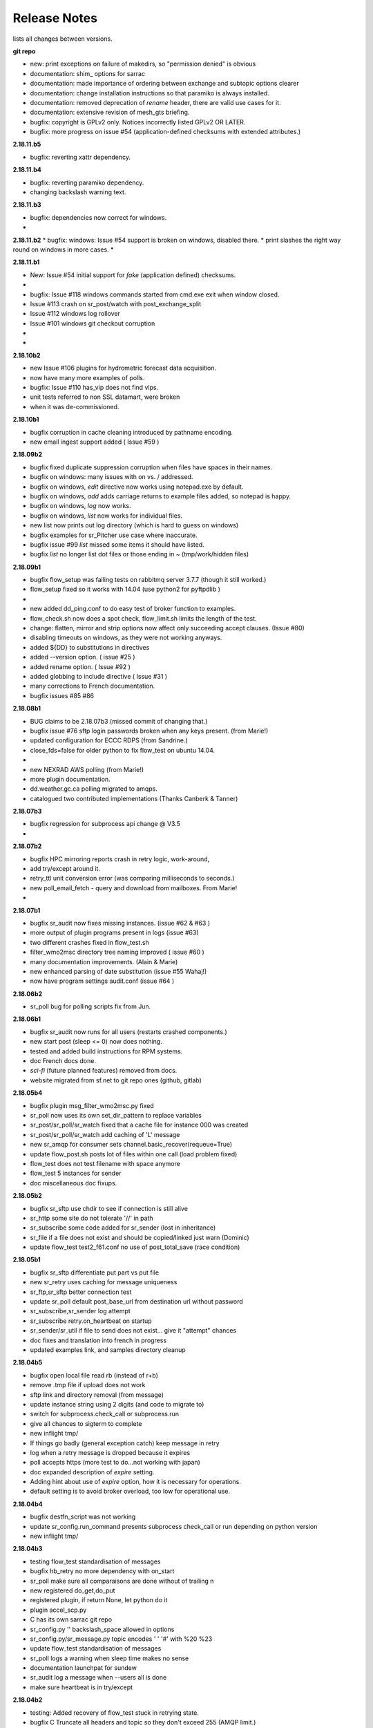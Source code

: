 ===============
 Release Notes 
===============

lists all changes between versions.

**git repo**

* new: print exceptions on failure of makedirs, so "permission denied" is obvious
* documentation: shim\_ options for sarrac
* documentation: made importance of ordering between exchange and subtopic options clearer 
* documentation: change installation instructions so that paramiko is always installed.
* documentation: removed deprecation of *rename* header, there are valid use cases for it.
* documentation: extensive revision of mesh_gts briefing.
* bugfix: copyright is GPLv2 only.  Notices incorrectly listed GPLv2 OR LATER.
* bugfix: more progress on issue #54 (application-defined checksums with extended attributes.)

**2.18.11.b5**

* bugfix:  reverting xattr dependency.

**2.18.11.b4**

* bugfix:  reverting paramiko dependency.
*          changing backslash warning text.

**2.18.11.b3**

* bugfix:  dependencies now correct for windows.
*

**2.18.11.b2**
* bugfix:  windows: Issue #54 support is broken on windows, disabled there.
*          print slashes the right way round on windows in more cases.
*

**2.18.11.b1**

* New:     Issue #54 initial support for *fake* (application defined) checksums.
*
* bugfix:  Issue #118 windows commands started from cmd.exe exit when window closed.
*          Issue #113 crash on sr_post/watch with post_exchange_split
*          Issue #112 windows log rollover 
*          Issue #101 windows git checkout corruption 
*
*


**2.18.10b2**

* new      Issue #106 plugins for hydrometric forecast data acquisition.
*          now have many more examples of polls.
* bugfix:  Issue #110 has_vip does not find vips.
*          unit tests referred to non SSL datamart, were broken
*          when it was de-commissioned.

**2.18.10b1**

* bugfix   corruption in cache cleaning introduced by pathname encoding.
* new      email ingest support added ( Issue #59 )

**2.18.09b2**

* bugfix   fixed duplicate suppression corruption when files have spaces in their names.
* bugfix   on windows: many issues with on \ vs. / addressed.
* bugfix   on windows, *edit* directive now works using notepad.exe by default.
* bugfix   on windows, *add* adds carriage returns to example files added, so notepad is happy.
* bugfix   on windows, *log* now works.
* bugfix   on windows, *list* now works for individual files.
* new      list now prints out log directory (which is hard to guess on windows)
* bugfix   examples for sr_Pitcher use case where inaccurate.
* bugfix   issue #99 *list* missed some items it should have listed.
* bugfix   *list* no longer list dot files or those ending in ~ (tmp/work/hidden files)

**2.18.09b1**

* bugfix    flow_setup was failing tests on rabbitmq server 3.7.7 (though it still worked.)
*           flow_setup fixed so it works with 14.04 (use python2 for pyftpdlib )
*
*    new    added dd_ping.conf to do easy test of broker function to examples.
*           flow_check.sh now does a spot check, flow_limit.sh limits the length of the test.
* change: flatten, mirror and strip options now affect only succeeding accept clauses. (Issue #80)
* disabling timeouts on windows, as they were not working anyways.
* added ${DD} to substitutions in directives
* added --version option. ( issue #25 )
* added rename option. ( Issue #92 )
* added globbing to include directive ( Issue #31 )
* many corrections to French documentation.
* bugfix issues #85 #86 


**2.18.08b1**

* BUG       claims to be 2.18.07b3 (missed commit of changing that.)
* bugfix    issue #76 sftp login passwords broken when any keys present. (from Marie!)
*           updated configuration for ECCC RDPS (from Sandrine.)
*           close_fds=false for older python to fix flow_test on ubuntu 14.04.
*
*    new    NEXRAD AWS polling (from Marie!)
*           more plugin documentation. 
*           dd.weather.gc.ca polling migrated to amqps.
*           catalogued two contributed implementations (Thanks Canberk & Tanner)


**2.18.07b3**

* bugfix     regression for subprocess api change @ V3.5
*            

**2.18.07b2**

* bugfix      HPC mirroring reports crash in retry logic, work-around, 
*             add try/except around it.
*             retry_ttl unit conversion error (was comparing milliseconds to seconds.) 
* new         poll_email_fetch - query and download from mailboxes. From Marie!
*

**2.18.07b1**

* bugfix      sr_audit now fixes missing instances. (issue #62 & #63 )
*             more output of plugin programs present in logs (issue #63)
*             two different crashes fixed in flow_test.sh
*             filter_wmo2msc directory tree naming improved ( issue #60 )
*             many documentation improvements. (Alain & Marie)
* new         enhanced parsing of date substitution (issue #55 Wahaj!)
*             now have program settings audit.conf  (issue #64 )


**2.18.06b2**

*             sr_poll bug for polling scripts fix from Jun.

**2.18.06b1**

* bugfix      sr_audit now runs for all users (restarts crashed components.)
* new         start post (sleep <= 0) now does nothing.
*             tested and added build instructions for RPM systems.
* doc         French docs done.
*             *sci-fi* (future planned features) removed from docs.
*             website migrated from sf.net to git repo ones (github, gitlab)

**2.18.05b4**

* bugfix      plugin msg_filter_wmo2msc.py fixed
*             sr_poll now uses its own set_dir_pattern to replace variables
*             sr_post/sr_poll/sr_watch fixed that a cache file for instance 000 was created
*             sr_post/sr_poll/sr_watch add caching of 'L' message
* new         sr_amqp for consumer sets channel.basic_recover(requeue=True)
* update      flow_post.sh posts lot of files within one call (load problem fixed)
*             flow_test does not test filename with space anymore
*             flow_test 5 instances for sender
* doc         miscellaneous doc fixups.

**2.18.05b2**

* bugfix       sr_sftp use chdir to see if connection is still alive
*              sr_http some site do not tolerate '//' in path
*              sr_subscribe some code added for sr_sender (lost in inheritance)
*              sr_file if a file does not exist and should be copied/linked just warn (Dominic)
* update       flow_test test2_f61.conf no use of post_total_save (race condition)

**2.18.05b1**

* bugfix       sr_sftp  differentiate put part vs put file 
* new          sr_retry uses caching for message uniqueness
*              sr_ftp,sr_sftp better connection test
* update       sr_poll  default post_base_url from destination url without password
*              sr_subscribe,sr_sender  log attempt
*              sr_subscribe retry.on_heartbeat on startup
*              sr_sender/sr_util if file to send does not exist... give it "attempt" chances
* doc          fixes and translation into french in progress
*              updated examples link, and samples directory cleanup

**2.18.04b5**

* bugfix  open local file read rb (instead of r+b)
*         remove .tmp file if upload does not work
*         sftp link and directory removal (from message)
* update  instance string using 2 digits (and code to migrate to)
*         switch for subprocess.check_call or subprocess.run 
*         give all chances to sigterm to complete
* new     inflight tmp/
*         If things go badly (general exception catch) keep message in retry
*         log when a retry message is dropped because it expires
*         poll accepts https (more test to do...not working with japan)
* doc     expanded description of *expire* setting.
*         Adding hint about use of *expire* option, how it is necessary for operations.
*         default setting is to avoid broker overload, too low for operational use.

**2.18.04b4**

* bugfix  destfn_script was not working
* update  sr_config.run_command presents subprocess check_call or run depending on python version
* new     inflight tmp/

**2.18.04b3**

* testing flow_test standardisation of messages
* bugfix  hb_retry no more dependency with on_start
*         sr_poll make sure all comparaisons are done without of trailing \n
* new     registered do_get,do_put
*         registered plugin, if return None, let python do it
*         plugin accel_scp.py
*         C has its own sarrac git repo
*         sr_config.py  '\ ' backslash_space allowed in options 
*         sr_config.py/sr_message.py  topic encodes  ' ' '#' with %20 %23
* update  flow_test standardisation of messages
*         sr_poll logs a warning when sleep time makes no sense
*         documentation launchpat for sundew
*         sr_audit log a message when --users all is done
*                   make sure heartbeat is in try/except 

**2.18.04b2**

* testing: Added recovery of flow_test stuck in retrying state.
* bugfix  C Truncate all headers and topic so they don't exceed 255 (AMQP limit.)
*         C Try to avoid being in conflict with stdin/out/err  open/close + 2 dup
*         C Valgrind hygiene: if nanosecond timestamp was 0, weird stuff happenned.  Fixed.
*           now valgrind does not complain at all.
*         C libsrshim enforced checks on commands'status
*         C any Python, topic and path with # encoded into %23 (as blank into %20)
* update  sr_audit hb_police_queues to check queue as admin, 
*           hb_sanity to check processes and sanity_log_dead option added            
*           no sleep option, sleep computed to trigger next heartbeat
*         sr_rabbit rabbit dependant commands placed in this file
* new     plugin do_send_log

**2.18.04b1**

* testing:retries on python side to validate products and routing
*         flow_post: loop on sorted individial products (spaces in path)... symlinks considered
* new     sr_subscribe: traceback logs when doing badly
*         sr_audit heartbeat works ... needs a config in audit/x.conf for now.
*         plugins: hp_sanity  uses sr sanity to check if program in strange state and log age to restart
*                  do_simulation logs protocol steps... instead of doing the actual download or send of a product
*         sr_config sundew_dirpattern provide a mean to use $RYYYY... etc in directory
* bugfix  C changes to return proper status of shimmed functions
*         C Get log file descriptor out of the danger zone also
*         C renameorlink put back code when oldname exists and processes it if link too
*         sr_retry : no more uses of self.activity and conditional retry heartbeat changed

**2.18.03b1**

* testing: changes derived expanded flow_test coverage
*        plugin msg_stopper with env MAX_MESSAGES
*        filename with spaces: ls_file_index (poll,sftp,ftp), sr_post.c, flow_post.sh
*        flow config changes : reject (hourly,today,yesterday xml)
*        plugins   : msg_pclean_f9*.py
*        sr_subscribe logging fix
* new    realpath_filter (PY and C), realpath also named realpath_post
*        sr sanity  check pid/process  and log age if older than heartbeat * 1.5
*        sr_audit not finished (heartbeat)
* bugfix Rotation of retry messages ajusted under certain conditions
* update msg_filter_wmo2msc.py requiered operationnaly now

**2.18.03a4**

* C      libsrshim dup3 (like dup2 for redirection)
* bugfix amqp.connection not working now showing reference to 'msg'

**2.18.03a3**

* bugfix sr using cleanup_parent (was cleanup)
* bugfix unlink cache_file under try:except
* bugfix sender posting fix from msg.new_*
* bugfix with exchange_suffix
* bugfix on plugins (return T/F) for on_start/on_stop incomplete
*        show on_stop/start plugin/modules at startup
* C      realpath_post T/F, realpath_filter T/F
* C      libsrshim processes  redirections  (dup2)
* subscribe on_report plugin implemented... and report_log plugin given as an example
* subscribe module check_consumer_options

**2.18.03a2**

* bugfix: C: revert stat passed to sr_post because used for hardlink
* rename option and in message header put back

**2.18.03a1**

* bugfix: C: on rename/mv : realpath option and stat attributes unused for oldname
* rename option and in message header withdrawn

**2.18.02a2**

* bugfix: C: posting, link... would cause problem depending on realpath value
* bugfix: C: posting, post_base_directory that started and/or ended with / might be missing a . in topic.
* documentation: renamed cp.py -> accel_cp.py, wget.py --> accel_wget.py

**2.18.02a1**

* change: no default broker (was dd.weather.gc.ca) caused more trouble than help.
* feature: pluggable checksum algorithms implemented.
* feature: sr_poll is now recursive.
* feature: can use URL's in config & 'include' directives... also: remote_config_url added.
* feature: python https & ftps download support added. (was an omission.)
* feature: code now has msg_count available (number of queued messages at broker.)
* feature: config can use api instance variables from application ex.: ${broker.username}
* plugins: on_start/on_stop support completed,  
* plugins: root_chown.py, trace_on_stop.py
* plugins: hb_memory now prints cpu usage.
* bugfix: C: queue_name random seed wasn't. 
* bugfix: *restart* no longer restarts unless old process is really gone (used to kill and hope.)
* bugfix: sr_log2save.py was broken (old log file format), now runs on post_log at least
* bugfix: path option when varsub and post_base_dir was implied
* bugfix: posting remote file via polling: length = 0 when message has minimal infos
* bugfix: sr_poll.py cache.check only if cache enabled
* bugfix: sr_post rename paths wrong  oldname/newname (post_base_dir was not removed)
* bugfix: sr_post/sr_poll on_post events now have new_dir/new_file as per other plugin entry points.
* bugfix: C: components crash on add when SR_CONFIG_EXAMPLES is not set. Now complain and error exit.
* performance: added dictionary to speed up cache when multiple entries have same sum.
* flow_tests: unit tests, mirroring, will cope with log rotations

**2.18.01a5**

* added *exchange_suffix* and *post_exchange_suffix*
* *cleanup* action aborts if running. (py and C)
* *cleanup* action removes .cache files and directories. (py and C)
* *remove* action calls cleanup. (py and C)
* Documentation: added mirroring use case.
* retry logic refactored. performance substantially improved. more correct.
* added detection of too short heartbeat interval.
* C: added prefetch option.
* many improvements to flow_tests (improved QA)
* sftp will now not report an error if a file it is supposed to delete is not there. (jobs is done.)
* re-worked wget plugin so the stdout and stderr are printed.
* list action now prints properly (includes the examples) when user has no configurations.
* added pitcher and sci2ec use cases to examples.

**2.18.01a4**

* made new style plugin examples work with older python.
* added new style: cp.py and wget.py plugins.
* fix: the new api was broken by old python fix.

**2.18.01a3**

* fix to error message about *object has no attribute 'do_download_list'* 
* disable new plugin api on python < 3.4 to avoid error messages.

**2.18.01a2**

* likely fix included for 1 in 200 file missing in HPC mirroring.
* added on_start, and on_stop to plugins available.
* combined plugin parser for all plugins in one module. Improved error checking.
* C: now imports version info from python, so C version is meaningful (instead of always 1.0.0)
* fixed: column width hack for older versions was busted.

**2.18.01a1**

* C: made consumer tag meaningful (identifies hostname and pid of consumer.)
* added version check and work around because get_terminal_width on python3.2 ( ubuntu 12.04 )
* C: subscribers creating consumer for each message. api/usage wrong. Fixed.
* added log_settings to display all settings on startup.
* noticed wrong default settings on startup:  durable was false, should be true.
* noticed wrong default settings on startup:  prefetch was 1, supposed to be 25.
* flow_test: redirected much output to log files.
* flow_test: added some libcshim (via cp command) based posting (in c diagram.)
* flow_test: moved sr_poster code into flow_setup, so it is started at beginning instead of run in flow_check.
* Corrected that *inflight* option was NONE on sender.  It was documented and intended to be '.tmp'.
  now it defaults to '.tmp' but if there is a post_broker, it defaults to NONE.
* added info messages for cases where msg_received, but the log does not say what happenned (rename/link/mv cases.)
* times used to be truncated to milliseconds, now the natural number of places after the decimal are retained.
* C: fix: mv called from shim where no directory in old file name caused malformed *oldname* field in resulting post.
* C: fix: segfault if credentials.conf is missing.

**2.17.12a8**

* added exponential backoff on failure to main processing loop in sr_subscribe.
* added exponential backoff to main retry loop in sr_consumer.
* now recovers from syntax errors in retry files (json.decode errors.)
* c: segault in mv if there's no slashes in the source path, oops!
* added identifiers to differentiate all the Type: messages from exceptions.

**2.17.12a7**

* C: added SR_CONFIG_EXAMPLES environment variable.
* C: change C to use four digit instance numbers to match python.
* C: add *declare* option for variables. 
* C: Remove *flow* option.
* fixed: second field in options was not being checked for variable substitution.
* fixed: remove did not work for disabled configurations.
* added sr_pulse.7 man page.
* made 'add' look in sample directories.
* 'enable' and 'remove' weren't working.
* 'list' now includes sample configurations, if available.
* change retry_ttl to default to the value of 'expire'.  Can still override.
* C: realpath wasn't properly applied in shim library cases.
* removed 's' from the 'headers' option in python, to match C.
* python added 'expiry' as synonym for 'expire', to match C.
* C: realpath only applied if an absolute path was supplied, now works for relative ones also.
* heartbeat_memory uses psutil.memory_info, on python 3.4 (in ubuntu 14.04) that routine is called get_memory_info.
  added an if statement so it works for all cases.

**2.17.12a6**

* heartbeat processing surrounded by exception to avoid cpu-hang when plugin has an error.
* list categorizes configuration files.
* list now prints the directories containing configuration files for each category.
* list prints plugins available also, and listing a particular plugin works now as well.
* list now uses a PAGER, if configured, and *more* by default, rather than cat.
* Normally stderr is redirected to logs, but when debug was set it wasn't. Now it always goes to logs.
* added messages so heartbeat processing is visible.
* sr_shovel would freak out if cache was set. fixed.
* fixed heartbeat_memory so it works in sr_watch.
* C: implemented *source* option
* C: corrected picking of "main file" for configuration name.

**2.17.12a5**

* added exponential backoff to download failures.
* inactive work committed for long lasting flow tests (deletion while in progress.)
* C: added exponential backoff to retry, avoid hammering servers when they're sick.

**2.17.12a4**
* added exponential backoff on retry, so it doesn't SPAM/hammer server when retrying.

**2.17.12a3**

* added retry_ttl to have retry queue give up eventually.
* changed behaviour to try *attempts* times before putting in the retry queue
* buffering changed from 8K to 1M (awful performance regression due to timeouts on small bufs.)

**2.17.12a2**

* bugfix: sr_watch was ignoring event option.
* C: added recovery code after posting errors.
* heartbeat_memory plugin added by default to control runaway memory leaks.
* support added to python for N checksum (already in C version.)

**2.17.12a1**

* bugfix: sr_post sometimes required -p.  It shouldn't.
* Semantics of *accept_unmatch* changed. Before the option was ignored, and set based
  on the existenceof accept/reject clauses. This caused some strange behaviours.
  now *accept_unmatch* setting is honoured.  default to False in subscribe and sender,
  and to True in all other components (winnow, shovel, post, poll.)
* bugfix: report_exchange option was ignored and overridden.
* undocumented, and unused option 'use_pattern' withdrawn.
* heartbeat_cache plugin added in option parsing rather than forced at end.
* sr_poll now supports sum algorithms other than z to support polling of local files.
* documentation bugfix: invalid links to sr_subscribe.7 corrected to sr_subscribe.1
* testing added cases to simulate communications problems, such as message corruption.
* bugfix: SENDER=X, filename would be =X, instead of X.
* bugfix: sender used to print "Sends:" before sending a file, now prints "Sent:" afterward.
* retry logic changed. Now write to a retry queue file, and try again when there is a lapse.
  so it doesn't get "stuck" on old files, but keeps sending new stuff. catches up gradually.
* timeouts for many parts of transfer processing added.
* transfer code consolidated into one location rather that repeating in each protocol.
* *Pulse* messages added, to ensure connection stays live.
* some round-tripping added in heartbeat processing to ensure connection remains live.
* C: fixed: was putting wrong checksum in posted messages.
* C: now retries connection to broker forever (used to give up after one try.)
* C: bugfix: pbu synonym for post_base_url, was not accepted, corrected.
* C: fixed when renaming across file systems, it would fail, rather than copying the file.

**2.17.11a3**

* sr_post -p|-path optional ending arguments are postpaths
* sr_config  by default use_pika only if amqplib not available
* sr_poll  vip written once, heartbeat_check before vip check
* sr_instances sr_post foreground as a special case (no config)
* sr_subscribe heartbeat_check before vip checking
* sr_util startup_args generalized/simplified 
* sr_util sumflg 0,random(0,100)
* sr_watch merged into sr_post (inherited from sr_post now)
* sr_watch post directory content at startup (if not cached)
* sr_subscribe  revert onfly_checksum set to message checksum in case unset


**2.17.11a2**

* C: fixed: build configuration directories if missing (used to segfault.)
* C: fixed: *debug* setting misinterpreted.
* C: fixed: option base_dir, should have been post_base_dir
* sr_watch remnants of old cache code causing problems, removed.
* sr_watch fix for mtime check of file which was renamed.
* documentation improvements.
* fixed: list,get,remove,edit,log not working for other than subscribe.
* excessive debug messaging removed.


**2.17.11a1**

* sr_subscribe bug fix for SOURCE 
* sr_subscribe add module __on_file__
* sr_sender    as flow test demonstrate, option post_base_url is not mandatory
* sr_instances propagate action and permits edition of general files (admin,defaults,credentials)
* sr_instances adds actions : add, disable, edit, enable, list, log, remove
* sr_instances calls configure before build_parent to have all options set
* sr_post/sr_watch get rid of useless lock stuff... fixed cache problems
* sr_poll      able to use standard sr_file...
* sr_(s)ftp/http  when preserve_mode is true... bug fix on setting value of mode
* sr_file     adding some support for polling (standardisation)
* sr_consumer file queuename ends with .qname and link to old file (to preserve version compat)
* sr_config   late of user_log_dir and user_cache_dir to insert hostname if statehost is True
* sr_config   statehost inserts hostname in user_cache_dir and user_log_dir
* sr_config   module declare_option  makes program know about plugin options
*             so program would warn only on real unknown or erronous options
* sr_config   withdrawal of recursive option, set to True everywhere applicable
* sr_config   log setup easier, supports loglevel none meaning no logs
* sr_amqp.py  when using pika, no log if delete_queue and queue not found
* sr_amqp.py  option use_pika to use or not pika when available
* sr_amqp.py  mixing amqplib and pika depending of availability
* sr_*        withdraw msg.headers['filename'],  msg.headers['flow']
* sr_*        reenforcement of base_dir, post_broker, post_exchange, post_base_dir, post_base_url

**2.17.10a4**

* C: msg pretty printer now includes user defined headers.
* C: loglevel now accepts words: none, critical, error, warning, info, debug. (like python version.)
* C: logevel numbers inverted (formerly 99 was be very quiet, no 0 is quiet.)
* switched library dependency from amqplib to pika.
* fix for no_download switch which wasn´t impeding downloads.

**2.17.10a3**

* C: directories posted during rename. not sure what effect is.
* documentation consolidated to sr_subscribe, much duplication gone.
* C: sr_cpost force_polling works properly now (using cache.)
* C: bugfix double free segfault on exit.
* C: added directory support to sr_post_rename
* C: libsrshim: added support for the truncate(2) system call.
* many fixes based on deployment testing.
* support files names with spaces in them.
* call on_file plugins when symbolic link created.
* sr_config    : environment variable substituted for option value
* sr_sender    : on_msg msg_2localfile now by default (so no longer need to specify for every sender.)
* sr_subscribe : changing determination of source (source_from_exchange or missing)
* rmdir support (python only.)

**2.17.10a2**

* add regexp option to strip.
* now support environment variables in config files with ${var}
* bugfix: misbehaved when file names have blanks in them.
* added -header option to sr_post.
* fix for bug #74 - error messages on shutdown of amqps connection.
* C: cpost setup/cleanup/declare/restart etc... some were broken, fixed.
* C: added sighandler to avoid cache corruption when terminating.
* C: add rename support to cpost (was only in libcshim and python before.)
* C: bugfix: C was inventing fields if not provided (mode=0, mtime="").
* C: added tx.select & tx.confirm (publish acknowledgements)
* C: FIXME: not yet: basic_ack (consumer acknowledges only after successful processing, rather than on receipt.)
* C: integrated into flow_tests.

**2.17.10a1**

* cleanup/declare/setup actions (all programs): no exit, log with configname
* sr_subscribe/sr_sarra/sr_sender : do_task plugin (initialised to proper module for now)
* sr_subscribe: headers' source and from_cluster forced when source_from_exchange
* sr_subscribe: add substitution for ${DR} ${PDR} ${YYYYMMDD} ${SOURCE} ${HH}
* sr_subscribe  log ignore message when already in cache
* sr_subscribe: events option is consider to perform link and delete messages
* sr_subscribe: modified to be a base class instantiated from most programs
* sr_subscribe: integration of restore_queue, process report_daemons, save/restore
* sr_subscribe: help module : treats sr_shovel,sr_winnow,sr_sarra cases
* sr_sender: for R and L messages skip offset/length setting in module set_local()
* sr_shovel: caching optional default to False
* sr_config: some save,restore and cache defaults
* sr_config: inflight supports duration_from_str (for sr_watch/post)
* sr_config: duration_from_str  time suffix [sS] [mM] [hH] [dD] [wW] where applicable
* sr_config: module configure cleans up extended options (proper reload)
* sr_config: option -headers to add,delete or reset user's  key,value pair in message headers
* sr_ftp,sr_sftp: connect/reconnect resets cdir (current dir)
* sr_ftp,sr_sftp,sr_http: standardisation, http exception (no hang)
* sr_ftp,sr_sftp,sr_http: fix Eric's os.getcwd bug, add preventive fp.flush and os.fsync
* msg_total.py: plugin skip total byte increment when no partstr in message
* sr_message: move support with oldname/newname (impact watch,post,subscribe,sarra,sender to come)
* sr_message: srcpath turned to baseurl, set_notice(baseurl,relpath) --impacts all programs--
* sr_message: trim_headers for user added headers key,value pair  --impacts all programs--
* sr_cache: module cache.check_msg ... process correctly message without parts (sum L and R)
* sr_audit,sr speed up through class instantiation and direct broker connection
* sr_audit fix permissions for source and subscribe users
* sr_amqp,sr_pika: cleanup skip removal of exchanges xpublic,xreport,xwinnow*
* sr_util:  startup_args catches -help when only args given
* flow_test: several changes to make it more reliable.

**2.17.09a1**

* FIXME: do old cache files need to be deleted during upgrade? update RELEASE_NOTES
* expire DEFAULT CHANGED:  7 days -> 5 minutes.  Avoiding pump overloading turns out to be critical.
* new plugin msg_to_clusters, simplified replacement of inter-cluster routing logic.
* sr_watch, returned to recursive formulation of sr_watch, reduces overhead substantially.
* flow_test now includes ftp download test.
* flow_test now uses sr_audit, queues and exchanges extant now tested.
* flow_test now waits for queues to drain (so it works more often.)
* fix (bug# 88) for sr_audit creating report queues with no consumers. 
* sr_poll and plugin/poll_script.py post with parent.post  (srcpath,relpath instead of url)
* flow_templates under poll|post|watch modified not to generate errors in flow logs
* flow_templates shovel t_dd[12].conf  reject .*citypage.*  to avoid errors in flow logs
* plugin/msg_by_user.py now considers msg.report_user for v02.report messages (correct error in flow logs)
* flow_check.sh shows classified list of errors in log or report No error found
* sr_poster unused in sr_poll, sr_winnow, sr_sender, sr_shovel
* sr_winnow, sr_subscribe supports caching on messages
* sr_config  post_url option equivalent to url
* sr_subscribe support posting if post_broker is set (and other post options)
* plugin heartbeat_cache : cache clean/save + stats if cache_stat = True
* all program consuming... calls heartbeat_check themselves
* move hearbeat code from sr_consumer to sr_config
* cache is cleaned every heartbeat.


**2.17.08a1**

* sr_pika tested with flow stuff...
* sr uses .config/sarra/post directory ... check for option sleep to call sr_cpost
* throttle use better time function
* sr_message  topic without filename
* sr_http  timeout + self test
* sr_sftp self test works
* sr_sftp/sr_ftp call self.close on download or send problems
* sr_sftp minimal credentials based on SSH configs being ok
* sr_sftp read/uses ~/.ssh/config if needed/provided
* sr_sender sftp/ftp bugfix now honours *mirror true* default. was ignored before.
* sr_cache same algorithm as the C implementation
* getting rid of cluster routing logic, gateway_for/, to be implemented with plugins.
* debian packaging for C. 
* C posting library, including sr_cpost that replicates post and watch is complete.
* C libc shim that calls C posting library complete.
* getting rid of random checksums (L & R -> SHA512 digest.)

**2.17.07a4**

* changed *chmod* interpretation. Was obsolete in favour of umask, now an option to override umask.
* bug fixes for chmod not being done in a number of situations where it was required.

**2.17.07a3**

* on_heartbeat support added to sr_watch.

**2.17.07a2**

* on_post plugins were broken in 2.17.07a1 
* on_heartbeat now defaults to heartbeat_log as one would expect, and documented both.

**2.17.07a1**

* sr_sarra bug fix os\_.exit
* All sarra programs have standard invoke : pgm [args] action config... old way still supported (MG)
* sr_util defines a function startup_args to parse sarra program arguments (MG)
* sr_audit --users : makes sure exchanges/queues configured on pump are setup (MG)
* all programs manage exchanges/queues through action 'cleanup','declare','setup' (MG)
* sr_poll nows supports http (MG)
* sr_poll start posting without parts when it has no clue for size (MG)
* on_html_page added in config and sr_poll with default http_page.py (MG)
* on_watch added in config and sr_watch (MG)
* sr_http.py now has a valid class sr_http (used in sr_poll) (MG)
* mode bits limited to the last four digits (upper digits non portable anyways.)
* C implementation of libsrshim, libsarra, sr_cpost, and sr_subjsondump  in C (not packaged yet.)
* fixed bogus error message from backward compatibility plugins.
* added mtime check to sarra and sr_subscribe so that if of new file is <= file_on_disk, then don't download.

**2.17.06a3**

* git repo url was wrong. Thanks Canadian Tire!
* compatibility editing local_file (full path) now results in setting new_dir and new_file.
* still harmonizing sender vs. subsribe api senders use parent.new_file, subs use parent.msg.new_file
* fixed sender using ftp broken by error message referring to *remote_urlstr* ( replaced by *new_urlstr* )
* files were created as public write because umask was overridden. Dunno why it was there in the first place.
* strip fixed in sr_subscribe.
* flatten fixed in sr_config.
* crasher bug when sr_sender doesn´t have a post_broker.

**2.17.06a2**

* added chmod_log for log files, which were defaulting to public writable... no idea why, set default to 600.
* changed posting default for to_clusters from ALL to the hostname of the broker.
* moved accept/reject processing into sr_poster.post, so automatically honoured when using plugin scripts that call it.
* fix bug#86 DESTFNSCRIPT in one accept would be used by subsequent ones.
* fix bug#51 now use new_path, rather than local_path in consumers, and remote_path in senders. all can use same plugins.
  includes warnings for existing plugins to change their variable names, old ones should still work, just prompt warning in log.


**2.17.06a1**

* Added default value of 'ALL' for *to_clusters* of  and *gateway_for* to make those options... optional.
* Adding *preserve_time* option (default: True), to have mtime from source reflected in files written.
* Adding *preserve_mode* option (default: True)  the move mode bits from source reflected in files written.
* deprecating *interface* setting, code from Jun. one less thing to set. Now scans all interfaces for *vip*
* polling script should still sleep for *sleep* seconds if the script fails. busyloop is bad.
* added download_dd plugin, which does multiple process copies (striping individual files.)
* documentation improvement: made *blocksize* the main partitioning option, *parts* is developer only.
  there was an error in that usage of parts actually referred partially to blocksize
* fixed blocksize=1 to mean send entire file, not 1 byte blocks.
* fix bug#66 for sr_sender to put the actual file name on the destination (after destfn, etc...) 
* sr_sarra: suppressedn excessive messages about who has vip in debug mode.
* sr_sarra:  fixed -strip.  Did not work at all before.
* added the poll_script.py plugin as an example for sr_poll.
* fix from Eric for wrong permissions in sr_sftp.
* removed useless import in line_mode.py plugin which breaks it on python 3.2
* fix from Eric for wrong permissions in sr_ftp. (bug #84)
* added version strings to components log and usage outputs.
* added sr_poll to flow_test (from Daniel)
* some re-organizing of code in sr_watch.
* implement 0400 default permission mask in sr_poll.
* note on how to encode special characters in passwords in credentials.conf
* some plugin improvements from Dominic Racette.

**2.17.03a5**

* added sr_watchb... the old implementation as a backup in case the new sr_watch is busted.
* attempted fix for sr_watch permission denied issue.  Reformulated how recursion is done.
  now it just queues up issues for later.

**2.17.03a4**

* attempted fix for bug #79 (.tmp file stay when download fails.) not tested.
* added 's', SHA512 checksum support.
* after a shovel has restored a queue from a save file, it now exits.
* on repeated saves, the json save files came out different for the same messages.
  Fixed by adding sort_keys=True to dumps. now save of same files is bitwise identical.
* added 'attempt' setting to make the number of retries programmable.
* fixed on_line plugins being broken in sr_poll.
* fixed 'reject' not working in sr_poll.
* added -save_file option to shovel and sender to allow arbitrary locations for save files. 
* report_daemons False option setting now stops report routing shovels from starting.
* added file_age.py to plugins examples.

**2.17.03a3**

* added sr_log2save a little filter to extract reloadable messages from log files.

**2.17.03a2**
*  release of a1 broke in the middle, had to use a new tag.

**2.17.03a1**

* feature #61: save/restore Deal with large queues on brokers by persisting to disk.
* bug #77: fixed. crash on file deletion when inflight is numeric. 
* feature #61, sr_sender -save/-restore to avoid broker queues implemented.
* bug #78: fixed. posting symlinks now works.
* bug #76: fixed. sr_audit will now only start if the admin option is set in default.conf
  only need one sr_audit for each pump.  having more isn't a problem, but dozens are stupid.
  for deployment to a cluster, need to run on hundreds of nodes, stop running hundreds of useless instances.
* sr_watch now indicates the exchange being published to on startup.
* feature #56: system startup (init file and/or systemd service) now installed with package. might be a bit shaky...
* bug (not submitted) problem with truncation on sftp sender, missing argument.
* developer: flow test improvement: added verification of content sent by sr_sender.
* bug (not submitted) all DESTFNSCRIPT are broken in last release.  Fixed now.
* sr_subscribe with no directory spec was broken. default to pwd as one would expect. Fixed now.
* changed build-dep from python-docutils -> python3-docutils.

**2.17.02a1**

* Summary: added some understanding of symbolic links. 
*          sr_watch will be faster in many cases, many improvements.
*          sr_post now accepts normal file specifications (more than 1, and relative paths)
*          Any component can now use vip/interface for active/passive.  Cluster configurations more flexible. 
*          programming: can have more than one plugin for on_*, they now stack sequentially.
*          programming: do_download plugin examples added for use of wget or scp.
*          other small improvements.
*
* Details:
* Added symbolic link processing (sr_watch, sr_post, sr_sarra, sr_subscribe, sr_sender)
  Caveat: links are mirrored as-is.  Likely the wrong thing to do for absolute ones. Suggestions bug#70 welcome.
* sr_post: now works with relative paths, and * etc... can post multiple files and/or directories at once.
* sr_post: simplified partitioning options:  blocksize eliminated, replaced by 'parts'
* sr_post: parts 0 - autocompute part size, 1- always send files in a single part, <sz> used a fixed size.
* sr_watch: events keywords changed: modified->modify, created->create, deleted->delete.
* sr_watch: event keyword for links:  link - mirror symbolic links
* sr_watch: added inflight xx  to ignore files until they have not been modified for > xx seconds.
* sr_watch: symbolic link processing significantly changes paths produced, as realpath no longer used.
  This should be perceived as an improvement (paths look more familiar).
* sr_watch: enabled inotify observer (can be hundreds of times faster to notice a change in a large tree.)
* sr_watch: added *force_polling* toggle option to allow user selection of slower method (polling observer)
* sr_watch: added *follow_symlinks* toggle option. 
* sr_watch: process groups of events with a single cache lock/unlock.  Provides 4-10x speedup.
* sr_watch: added 'realpath' option.  Earlier versions use 'realpath' all the time, which changes
  paths read significantly when directories are symbolically linked.  So default was changed to not do that.
  Can obtain old behaviour by spcifying this option (listed as a developer option.)
* plugins: are now stackable, when on_message encountered it is added to the list of plugins, 
  rather than replacing a single one.
* plugins: added alternate downloading examples:  (download_scp, download_wget,  msg_download )
  This is used to invoke high speed xfer mechanism, such as bbcp.
* sum 0: the sum 0 algorithm is changed to produce random checksum, rather than constant 0 to improve load balancing.
* sr_audit: changed 'role' directive to 'declare' to allow declaration of things beside users. See following line:
* sr_audit: added 'declare exchange' to permit creation of exchanges.
* developer: flow test improvement: essentially re-written to improve reliability, and shorten.
* developer: flow test improvement: now checks every item, rather than sampling, results more reassurring.
* developer: flow test improvement: cumulative status (of all tests.)
* developer: flow test improvement: compare actual downloads vs. watch.
* developer: flow test improvement: programmable number of items to collect before verifying.
* feature #59: #!/usr/bin/python3 -> #!/usr/bin/env python3 ... harmless... 
* feature #56: started. systemd support file begun, more testing required.
* feature #54: done. added Active/passive options to all components (vip & interface support.)
* feature #53: done. sr_watch 'inflight' implements mtime work.
* feature #52: done. plugin-stacking.
* bug #74: workaround ( sr_post to an ssl broker prints scary (but harmless) message after succeeding, messge suppressed. )
* bug #73: sr_sender overwriting files with shorter new versions leaves old content) fixed.
  General bug fix for over-writing of files when new shorter than old (sftp mostly)
* bug #72: fixed ( sr_sender -strip now works. )
* bug #71: fixed ( sr_audit user creation ) 
* bug #70: started ( sr_watch symbolic link handling ) mitigated.  Unclear if really fixed.
* bug #68: fixed ( sr_sarra part of flow test improvements above.)
* bug #67: fixed ( config files always parsed twice. )
* bug #45: fixed ( sr_sarra will not delete local files ) 

**2.16.11a4**

* Added moving of log directory from var/log -> log, and replacement of var directory with a symlink.
* Added setting of passwords by default for broker users by sr_audit.
* Added --reset flag interpretation by sr_audit so that permissions can be updated easily for all users.
  So now when upgrading after 'log' -> 'report' transition, just do:
    
  ``sr_audit --reset True --users foreground``
    
  and it will overwrite all the permission regexp's of the broker users.
  If someone has funny permissions, that could be a problem.  
* Added 'set_passwords' flag to sr_audit, defaulting to True.
  if set to false, users are given blank passwords.... not sure if this is useful.
  trying to understand what to do with this in the case of LDAP based users.  
* Added creation of send directory to flow_setup.sh 
* un-commented the over-ride default exchange for reporting in tsource2send.conf...
  it still needs overriding.  
* Corrected the regexp permission masks to allow sources to write to any
  exchange that starts with xs_<user>... rather than just specifically that source.  
* Corrected the regexp permissions to allow reading by subs from same.  
* Reverted patch in sarra that broke download URL's.
* Add old log exchanges to sr_audit for compatibility with pre-transition clients.
* Changed test of sender to compare against the ones watch, rather than subscriber.
* Added measurable test to flow test for sender.
* Adding sr_watch to flow_test.
* Added sr_sender to flow test.
* Removing '/var' so log files are in the normal place now.
* Optimizing the flow_test script (so it's shorter, more straightforward and regular.) 
* Documentation cleanup

**2.16.11a3**

* Fixing a cosmetic but ugly bug. Caused by the URL fix
* Add unready list to prevent posting unreadable files

**2.16.11a2**

* fix bug #61: change outputs to better present URL's in logs.
* just naming of some routines that were imported from sundew, add prefix ``metpx_``...
* fix bug #54:  Adds interpretation of sundew-specific delivery options to sr_subscribe.

**2.1611a1**

* Another String too long fix.
* Potential fix for bug #55 (chdir)

**2.16.10a2**

* Fix issue #42 (header length in AMQP)
* Numerous doc changes

**2.16.10a1**

* Fixes to self test suite
* Added calls to the usage strings on a bunch of components
* Added centralized time format conversion in sr_util
* Added sr_report(1) manual page.
* Bugfix for headers too long.
* Patch to sr_poll to prevent crashing with post_exchange_split.
* Tentative fix for bug #50 improper requirement of write permissions
* Process headers dynamically
* Documentation Updates.

**2.16.08a1**

* Major Change: Changed "log" to "report" in all components.
* Added test case for sr_sender
* Documentation Update

**2.16.07a3**

* Ian's fix for sr_sender borked with post_exchange_split.
* Jun's fix for chmod and chmod_dir to be octal.

**2.16.07a2**

* Fixed typos that broke the package install in debian

**2.16.07a1**

* Added post_exchange_split config option (allows multiple cooperating sr_winnow instances) code, test suite mode, and documentation.
* fix logger output to file (bug #39 on sf)
* sr_amqp: Modified truncated exponential backoff to use multiplication instead of a table. So can modify max interval far more easily.  Also values are better.
* nicer formatting of sleep debug print.
* sr_post/sr_watch: added atime and mtime to post. (FR #41)
* sr_watch: handle file rename in watch directory (addresses bug #40)
* sr_watch: fix for on_post trigger to be called after filtering events.
* sr_sender: Added chmod_dir support (bug #28)
* plugin work: Made 'script incorrect' message more explicit about what is wrong in the script.
* plugin work: word smithery, replaced 'script' by 'plugin' in execfile. so the messages refer to 'plugin' errors.
* Added plugin part_check, which verbosely checks checksums,
* plugin work: Added dmf_renamers, modified for current convention, and word smithery in programmers guide.
* Tested (de-bugged) the missing file_rxpipe plugin, added it to the default list.
* Documentation improvements: sundew compatibility options to sr_subscribe.
* Documentation improvements: moving code from subscriber to programming guide.
* Added a note for documenting difference between senders and subscription clients in the message plugins.
* Made reference to credentials.conf more explicit in all the command line component man pages. (Ian didn't understand he needed it... was not obvious.)
* Moved information about how to access credentials from plugin code from subscriber guide to programming guide.
* Turned a bit of the sr_watch man page into a CAVEAT section.
* Added a note about how file renaming is (poorly) handled at the moment.
* Test suite: removing overwrites of config files from test_sr_watch.sh
* Test suite: Continuing the quest:  getting rid of passwords in debug output,
* Test suite: adding explicit mention of exchange wherever possible.
* Fixed self-test to authenticate to broker as tfeed, but look for messages from tsource.

**v2.16.05a2**
  
* plugins improved.
* sr_winnow fixed.
* stop printing passwords in log files.
* beginnings of flow_test implemented. ( self-testing configuration with multiple components fed.)

**v2.16.05a1**

* something about log message settings and permissions.
* reviewing log message generation (older versions too voluble.)
* setting a plugin to None removes it.
* moved logging mostly into plugins to make it more modular.
* added permission of user to read own exchange.
* added plugin examples to subscriber guide.
* working through Michel's self-tests, trying to get them to work.
* Added Programmer Guide.
* sr_sender modified to use truncated exponential backoff (to avoid hammering sites when they are down.)
* some credits.

**v2.16.03a10**

* documentation fixes.
* fixed sr_audit which had been broken.
* added 'foreground' to start/stop/status in usage statements.
* Daluma input on sr_watch.
* stop sr_audit from downloading rabbitmqadmin into cwd.
* Michel retired :-)

**v2.16.01a8**

* for earlier releases, please consult git log.

**v2.16.01a3**

**v2.16.01a2**

**v2.16.01a1**

**v2.15.12a4**

**v2.15.12a3**

**v2.15.12a2**

**v2.15.12a1**

* first version with all components extant.
* Build/tag process introduced.
* until now, had just been using master branch in git. 

**0.0.1**
* development began in 2013.

* Initial release
